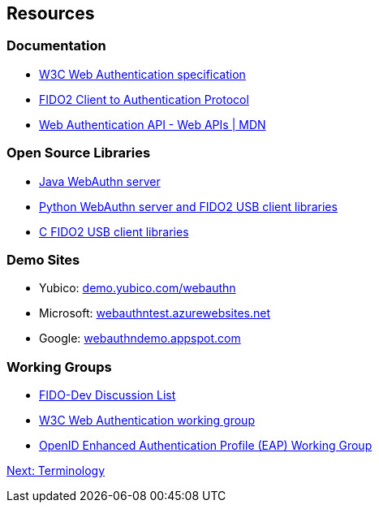 == Resources
=== Documentation
* http://w3c.github.io/webauthn/[W3C Web Authentication specification]
* https://fidoalliance.org/specs/fido-v2.0-ps-20170927/fido-client-to-authenticator-protocol-v2.0-ps-20170927.html[FIDO2 Client to Authentication Protocol]
* https://developer.mozilla.org/en-US/docs/Web/API/Web_Authentication_API[Web Authentication API - Web APIs | MDN]

=== Open Source Libraries
* https://developers.yubico.com/java-webauthn-server[Java WebAuthn server]
* https://developers.yubico.com/python-fido2/[Python WebAuthn server and FIDO2 USB client libraries]
* https://developers.yubico.com/libfido2/[C FIDO2 USB client libraries]

=== Demo Sites
* Yubico: https://demo.yubico.com/webauthn[demo.yubico.com/webauthn]
* Microsoft: https://webauthntest.azurewebsites.net/login.html[webauthntest.azurewebsites.net]
* Google: https://webauthndemo.appspot.com[webauthndemo.appspot.com]

=== Working Groups
* https://groups.google.com/a/fidoalliance.org/d/forum/fido-dev[FIDO-Dev Discussion List]
* https://www.w3.org/Webauthn/[W3C Web Authentication working group]
* http://openid.net/wg/eap/[OpenID Enhanced Authentication Profile (EAP) Working Group]

link:Terminology.html[Next: Terminology]